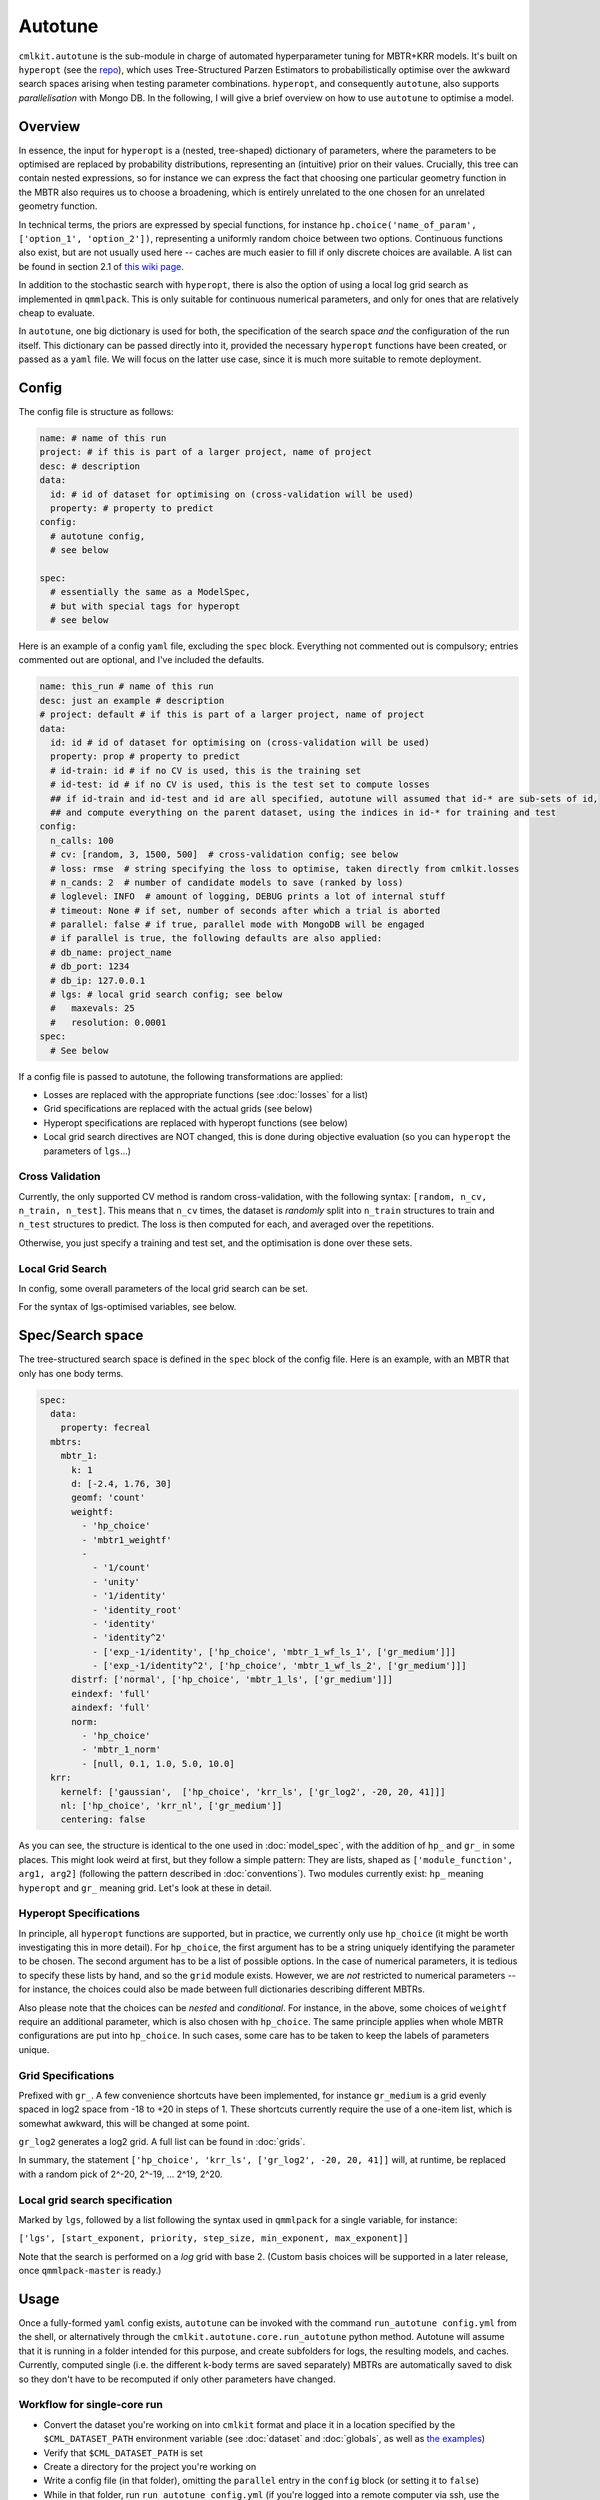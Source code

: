 ********
Autotune
********

``cmlkit.autotune`` is the sub-module in charge of automated hyperparameter tuning for MBTR+KRR models. It's built on ``hyperopt`` (see the `repo <https://github.com/hyperopt/hyperopt>`_), which uses Tree-Structured Parzen Estimators to probabilistically optimise over the awkward search spaces arising when testing parameter combinations. ``hyperopt``, and consequently ``autotune``, also supports *parallelisation* with Mongo DB. In the following, I will give a brief overview on how to use ``autotune`` to optimise a model.

Overview
========

In essence, the input for ``hyperopt`` is a (nested, tree-shaped) dictionary of parameters, where the parameters to be optimised are replaced by probability distributions, representing an (intuitive) prior on their values. Crucially, this tree can contain nested expressions, so for instance we can express the fact that choosing one particular geometry function in the MBTR also requires us to choose a broadening, which is entirely unrelated to the one chosen for an unrelated geometry function. 

In technical terms, the priors are expressed by special functions, for instance ``hp.choice('name_of_param', ['option_1', 'option_2'])``, representing a uniformly random choice between two options. Continuous functions also exist, but are not usually used here -- caches are much easier to fill if only discrete choices are available. A list can be found in section 2.1 of `this wiki page <https://github.com/hyperopt/hyperopt/wiki/FMin>`_. 

In addition to the stochastic search with ``hyperopt``, there is also the option of using a local log grid search as implemented in ``qmmlpack``. This is only suitable for continuous numerical parameters, and only for ones that are relatively cheap to evaluate.

In ``autotune``, one big dictionary is used for both, the specification of the search space *and* the configuration of the run itself. This dictionary can be passed directly into it, provided the necessary ``hyperopt`` functions have been created, or passed as a ``yaml`` file. We will focus on the latter use case, since it is much more suitable to remote deployment.

Config
======

The config file is structure as follows:

.. code-block:: yaml

    name: # name of this run
    project: # if this is part of a larger project, name of project
    desc: # description
    data:
      id: # id of dataset for optimising on (cross-validation will be used)
      property: # property to predict
    config:
      # autotune config,
      # see below
     
    spec:
      # essentially the same as a ModelSpec,
      # but with special tags for hyperopt
      # see below

Here is an example of a config ``yaml`` file, excluding the ``spec`` block. Everything not commented out is compulsory; entries commented out are optional, and I've included the defaults.

.. code-block:: yaml

    name: this_run # name of this run
    desc: just an example # description
    # project: default # if this is part of a larger project, name of project
    data:
      id: id # id of dataset for optimising on (cross-validation will be used)
      property: prop # property to predict
      # id-train: id # if no CV is used, this is the training set
      # id-test: id # if no CV is used, this is the test set to compute losses
      ## if id-train and id-test and id are all specified, autotune will assumed that id-* are sub-sets of id,
      ## and compute everything on the parent dataset, using the indices in id-* for training and test
    config:
      n_calls: 100
      # cv: [random, 3, 1500, 500]  # cross-validation config; see below
      # loss: rmse  # string specifying the loss to optimise, taken directly from cmlkit.losses
      # n_cands: 2  # number of candidate models to save (ranked by loss)
      # loglevel: INFO  # amount of logging, DEBUG prints a lot of internal stuff
      # timeout: None # if set, number of seconds after which a trial is aborted
      # parallel: false # if true, parallel mode with MongoDB will be engaged
      # if parallel is true, the following defaults are also applied:
      # db_name: project_name
      # db_port: 1234
      # db_ip: 127.0.0.1
      # lgs: # local grid search config; see below
      #   maxevals: 25
      #   resolution: 0.0001
    spec:
      # See below

If a config file is passed to autotune, the following transformations are applied:

* Losses are replaced with the appropriate functions (see :doc:`losses` for a list)
* Grid specifications are replaced with the actual grids (see below)
* Hyperopt specifications are replaced with hyperopt functions (see below)
* Local grid search directives are NOT changed, this is done during objective evaluation (so you can ``hyperopt`` the parameters of ``lgs``...)

Cross Validation
----------------
    
Currently, the only supported CV method is random cross-validation, with the following syntax: ``[random, n_cv, n_train, n_test]``. This means that ``n_cv`` times, the dataset is *randomly* split into ``n_train`` structures to train and ``n_test`` structures to predict. The loss is then computed for each, and averaged over the repetitions.

Otherwise, you just specify a training and test set, and the optimisation is done over these sets.

Local Grid Search
-----------------

In config, some overall parameters of the local grid search can be set.

For the syntax of lgs-optimised variables, see below.

Spec/Search space
=================

The tree-structured search space is defined in the ``spec`` block of the config file. Here is an example, with an MBTR that only has one body terms.

.. code-block:: yaml

    spec:
      data:
        property: fecreal
      mbtrs:
        mbtr_1:
          k: 1
          d: [-2.4, 1.76, 30]
          geomf: 'count'
          weightf: 
            - 'hp_choice'
            - 'mbtr1_weightf'
            - 
              - '1/count'
              - 'unity'
              - '1/identity'
              - 'identity_root'
              - 'identity'
              - 'identity^2'
              - ['exp_-1/identity', ['hp_choice', 'mbtr_1_wf_ls_1', ['gr_medium']]]
              - ['exp_-1/identity^2', ['hp_choice', 'mbtr_1_wf_ls_2', ['gr_medium']]]
          distrf: ['normal', ['hp_choice', 'mbtr_1_ls', ['gr_medium']]]
          eindexf: 'full'
          aindexf: 'full'
          norm:
            - 'hp_choice'
            - 'mbtr_1_norm'
            - [null, 0.1, 1.0, 5.0, 10.0]
      krr:
        kernelf: ['gaussian',  ['hp_choice', 'krr_ls', ['gr_log2', -20, 20, 41]]]
        nl: ['hp_choice', 'krr_nl', ['gr_medium']]
        centering: false

As you can see, the structure is identical to the one used in :doc:`model_spec`, with the addition of ``hp_`` and ``gr_`` in some places. This might look weird at first, but they follow a simple pattern: They are lists, shaped as ``['module_function', arg1, arg2]`` (following the pattern described in :doc:`conventions`). Two modules currently exist: ``hp_`` meaning ``hyperopt`` and ``gr_`` meaning grid. Let's look at these in detail.

Hyperopt Specifications
-----------------------

In principle, all ``hyperopt`` functions are supported, but in practice, we currently only use ``hp_choice`` (it might be worth investigating this in more detail). For ``hp_choice``, the first argument has to be a string uniquely identifying the parameter to be chosen. The second argument has to be a list of possible options. In the case of numerical parameters, it is tedious to specify these lists by hand, and so the ``grid`` module exists. However, we are *not* restricted to numerical parameters -- for instance, the choices could also be made between full dictionaries describing different MBTRs.

Also please note that the choices can be *nested* and *conditional*. For instance, in the above, some choices of ``weightf`` require an additional parameter, which is also chosen with ``hp_choice``. The same principle applies when whole MBTR configurations are put into ``hp_choice``. In such cases, some care has to be taken to keep the labels of parameters unique.

Grid Specifications
-------------------

Prefixed with ``gr_``. A few convenience shortcuts have been implemented, for instance ``gr_medium`` is a grid evenly spaced in log2 space from -18 to +20 in steps of 1. These shortcuts currently require the use of a one-item list, which is somewhat awkward, this will be changed at some point. 

``gr_log2`` generates a log2 grid. A full list can be found in :doc:`grids`.

In summary, the statement ``['hp_choice', 'krr_ls', ['gr_log2', -20, 20, 41]]`` will, at runtime, be replaced with a random pick of 2^-20, 2^-19, ... 2^19, 2^20. 

Local grid search specification
-------------------------------

Marked by ``lgs``, followed by a list following the syntax used in ``qmmlpack`` for a single variable, for instance:

``['lgs', [start_exponent, priority, step_size, min_exponent, max_exponent]]``

Note that the search is performed on a *log* grid with base 2. (Custom basis choices will be supported in a later release, once ``qmmlpack-master`` is ready.)

Usage
=====

Once a fully-formed ``yaml`` config exists, ``autotune`` can be invoked with the command ``run_autotune config.yml`` from the shell, or alternatively through the ``cmlkit.autotune.core.run_autotune`` python method. Autotune will assume that it is running in a folder intended for this purpose, and create subfolders for logs, the resulting models, and caches. Currently, computed single (i.e. the different k-body terms are saved separately) MBTRs are automatically saved to disk so they don't have to be recomputed if only other parameters have changed.

Workflow for single-core run
----------------------------

* Convert the dataset you're working on into ``cmlkit`` format and place it in a location specified by the ``$CML_DATASET_PATH`` environment variable (see :doc:`dataset` and :doc:`globals`, as well as `the examples <https://github.com/sirmarcel/cmlkit-examples>`_)
* Verify that ``$CML_DATASET_PATH`` is set
* Create a directory for the project you're working on
* Write a config file (in that folder), omitting the ``parallel`` entry in the ``config`` block (or setting it to ``false``)
* While in that folder, run ``run_autotune config.yml`` (if you're logged into a remote computer via ssh, use the ``nh_run_autotune`` script, which will start the process in the background and makes sure it doesn't get terminated when the shell exits)
* You can observe the run in ``logs/name_given_in_config.log``
* Once it's finished, the best n models are saved to ``out/``
  
Post-processing of results is currently under active development, please check back soon.
  
Workflow for a parallel run
---------------------------

The steps are essentially identical, with the following modifications:

* Make sure ``parallel`` is set to ``true``
* A MongoDB instance has to be running:

    - Before starting autotune, navigate to the project directory and run ``prep_db config.yml``
    - This will generate a config file for MongoDB, which you can then start with ``mongod --config mongod_config.yml``
    - If you're on a server, the ``nh_start_db mongod_config.yml`` command can be used instead of starting ``mongod`` directly
      
* Worker processes need to be running, which is most easily achieved by using the ``start_worker -n N config.yml`` command, where you replace N with some short number or string identifying the worker you want to start. If you're logged in via ssh, use the ``nh_start_worker config.yml N`` script instead.
* Logs for the workers can be found in ``logs/worker_N.log``.
  
Note: For some reason, worker processes are resistant to termination with ``SIGTERM``, you have to send ``SIGKILL`` instead.

Note: You need to run ``prep_db`` in the project folder, and you need to re-run it every time the folder moves. I am aware this is not elegant. ;)